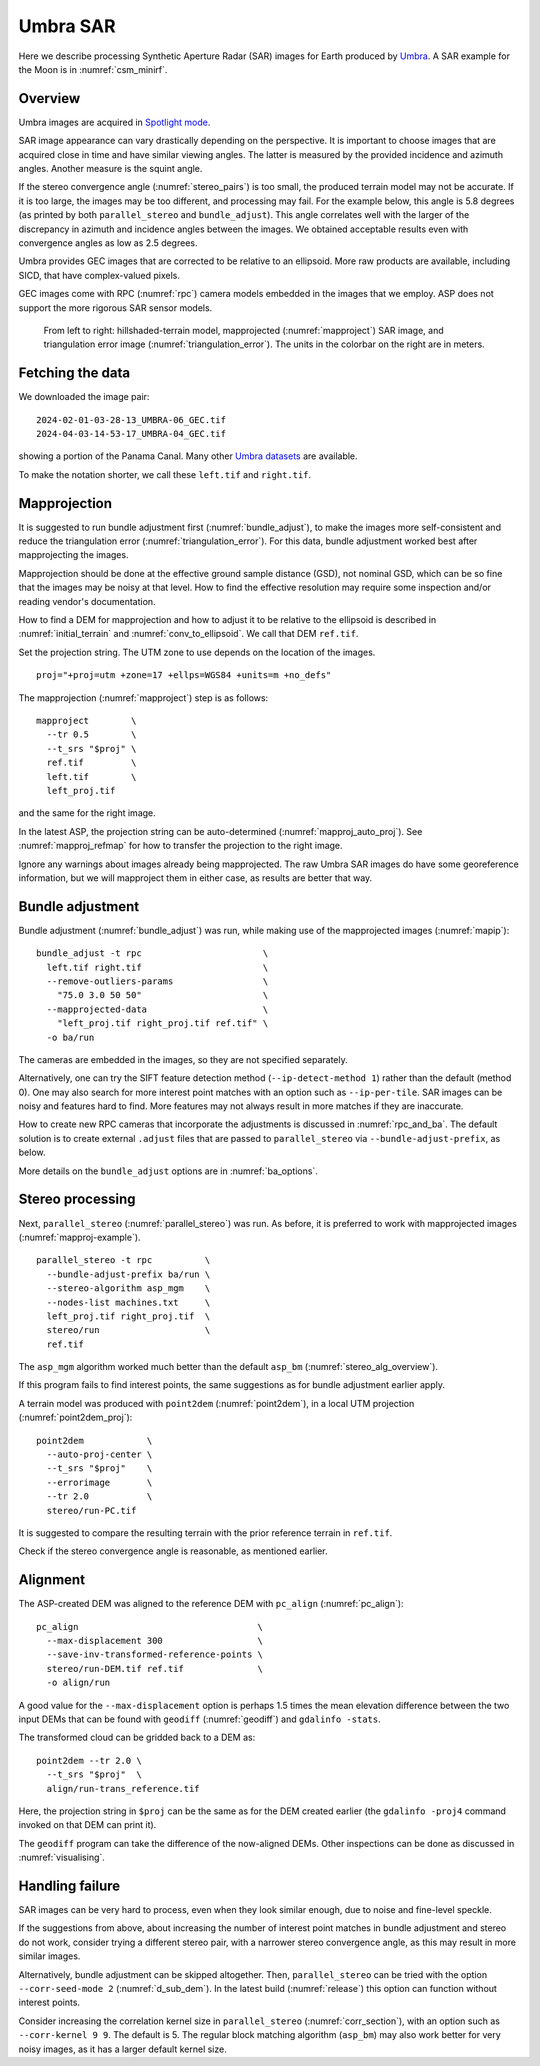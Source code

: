 .. _umbra_sar:

Umbra SAR
---------

Here we describe processing Synthetic Aperture Radar (SAR) images for Earth
produced by `Umbra <https://help.umbra.space/product-guide>`_. A SAR example for
the Moon is in :numref:`csm_minirf`.

Overview
~~~~~~~~

Umbra images are acquired in `Spotlight mode
<https://help.umbra.space/product-guide/umbra-products>`_.

SAR image appearance can vary drastically depending on the perspective. It is
important to choose images that are acquired close in time and have similar
viewing angles. The latter is measured by the provided incidence and azimuth
angles. Another measure is the squint angle.

If the stereo convergence angle (:numref:`stereo_pairs`) is too small, the
produced terrain model may not be accurate. If it is too large, the images may
be too different, and processing may fail. For the example below, this angle is
5.8 degrees (as printed by both ``parallel_stereo`` and ``bundle_adjust``). This
angle correlates well with the larger of the discrepancy in azimuth and
incidence angles between the images. We obtained acceptable results even with
convergence angles as low as 2.5 degrees.

Umbra provides GEC images that are corrected to be relative to an ellipsoid. More
raw products are available, including SICD, that have complex-valued pixels. 

GEC images come with RPC (:numref:`rpc`) camera models embedded in the images
that we employ. ASP does not support the more rigorous SAR sensor models.

.. figure:: ../images/umbra_sar.png
   :name: umbra_sar_fig

   From left to right: hillshaded-terrain model, mapprojected
   (:numref:`mapproject`) SAR image, and triangulation error image
   (:numref:`triangulation_error`). The units in the colorbar on the right are
   in meters.

Fetching the data
~~~~~~~~~~~~~~~~~

We downloaded the image pair::

  2024-02-01-03-28-13_UMBRA-06_GEC.tif
  2024-04-03-14-53-17_UMBRA-04_GEC.tif

showing a portion of the Panama Canal. Many other `Umbra datasets
<https://registry.opendata.aws/umbra-open-data/>`_ are available.

To make the notation shorter, we call these ``left.tif`` and ``right.tif``.

Mapprojection
~~~~~~~~~~~~~

It is suggested to run bundle adjustment first (:numref:`bundle_adjust`), to
make the images more self-consistent and reduce the triangulation error
(:numref:`triangulation_error`). For this data, bundle adjustment worked best
after mapprojecting the images.

Mapprojection should be done at the effective ground sample distance (GSD), not
nominal GSD, which can be so fine that the images may be noisy at that level.
How to find the effective resolution may require some inspection and/or reading
vendor's documentation.

How to find a DEM for mapprojection and how to adjust it to be relative to the
ellipsoid is described in :numref:`initial_terrain` and
:numref:`conv_to_ellipsoid`. We call that DEM ``ref.tif``.

Set the projection string. The UTM zone to use depends on the location of the
images.

::

    proj="+proj=utm +zone=17 +ellps=WGS84 +units=m +no_defs"

The mapprojection (:numref:`mapproject`) step is as follows::

    mapproject        \
      --tr 0.5        \
      --t_srs "$proj" \
      ref.tif         \
      left.tif        \
      left_proj.tif
    
and the same for the right image. 

In the latest ASP, the projection string can be auto-determined
(:numref:`mapproj_auto_proj`). See :numref:`mapproj_refmap` for how to transfer
the projection to the right image.

Ignore any warnings about images already being mapprojected. The raw Umbra SAR
images do have some georeference information, but we will mapproject them in
either case, as results are better that way.

Bundle adjustment
~~~~~~~~~~~~~~~~~

Bundle adjustment (:numref:`bundle_adjust`) was run, while making use
of the mapprojected images (:numref:`mapip`)::

    bundle_adjust -t rpc                       \
      left.tif right.tif                       \
      --remove-outliers-params                 \
        "75.0 3.0 50 50"                       \
      --mapprojected-data                      \
        "left_proj.tif right_proj.tif ref.tif" \
      -o ba/run 

The cameras are embedded in the images, so they are not specified separately.

Alternatively, one can try the SIFT feature detection method
(``--ip-detect-method 1``) rather than the default (method 0). One may also
search for more interest point matches with an option such as ``--ip-per-tile``.
SAR images can be noisy and features hard to find. More features may not always
result in more matches if they are inaccurate.

How to create new RPC cameras that incorporate the adjustments is discussed in
:numref:`rpc_and_ba`. The default solution is to create external ``.adjust``
files that are passed to ``parallel_stereo`` via ``--bundle-adjust-prefix``, as
below.

More details on the ``bundle_adjust`` options are in :numref:`ba_options`.

Stereo processing
~~~~~~~~~~~~~~~~~

Next, ``parallel_stereo`` (:numref:`parallel_stereo`) was run. As before, it is
preferred to work with mapprojected images (:numref:`mapproj-example`).

::

    parallel_stereo -t rpc          \
      --bundle-adjust-prefix ba/run \
      --stereo-algorithm asp_mgm    \
      --nodes-list machines.txt     \
      left_proj.tif right_proj.tif  \
      stereo/run                    \
      ref.tif 

The ``asp_mgm`` algorithm worked much better than the default ``asp_bm``
(:numref:`stereo_alg_overview`).

If this program fails to find interest points, the same suggestions as for 
bundle adjustment earlier apply.

A terrain model was produced with ``point2dem`` (:numref:`point2dem`),
in a local UTM projection (:numref:`point2dem_proj`)::

    point2dem            \
      --auto-proj-center \
      --t_srs "$proj"    \
      --errorimage       \
      --tr 2.0           \
      stereo/run-PC.tif

It is suggested to compare the resulting terrain with the prior reference
terrain in ``ref.tif``.

Check if the stereo convergence angle is reasonable, as mentioned earlier.

Alignment
~~~~~~~~~

The ASP-created DEM was aligned to the reference DEM with ``pc_align``
(:numref:`pc_align`)::

    pc_align                                  \
      --max-displacement 300                  \
      --save-inv-transformed-reference-points \
      stereo/run-DEM.tif ref.tif              \
      -o align/run

A good value for the ``--max-displacement`` option is perhaps 1.5 times the mean
elevation difference between the two input DEMs that can be found with
``geodiff`` (:numref:`geodiff`)  and ``gdalinfo -stats``.

The transformed cloud can be gridded back to a DEM as::

  point2dem --tr 2.0 \
    --t_srs "$proj"  \
    align/run-trans_reference.tif
    
Here, the projection string in ``$proj`` can be the same as for the DEM created earlier
(the ``gdalinfo -proj4`` command invoked on that DEM can print it). 

The ``geodiff`` program can take the difference of the now-aligned DEMs.
Other inspections can be done as discussed in :numref:`visualising`.

.. _umbra_failure:

Handling failure
~~~~~~~~~~~~~~~~

SAR images can be very hard to process, even when they look similar enough, due
to noise and fine-level speckle.

If the suggestions from above, about increasing the number of interest point matches
in bundle adjustment and stereo do not work, consider trying a different stereo pair,
with a narrower stereo convergence angle, as this may result in more similar images.

Alternatively, bundle adjustment can be skipped altogether. Then, ``parallel_stereo`` can be
tried with the option ``--corr-seed-mode 2`` (:numref:`d_sub_dem`). In the latest
build (:numref:`release`) this option can function without interest points.

Consider increasing the correlation kernel size in ``parallel_stereo``
(:numref:`corr_section`), with an option such as ``--corr-kernel 9 9``. The
default is 5. The regular block matching algorithm (``asp_bm``) may also work
better for very noisy images, as it has a larger default kernel size.
